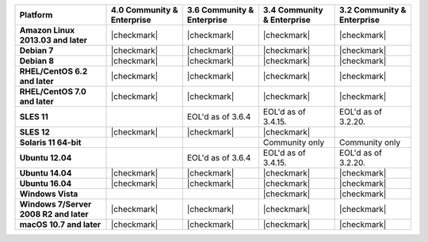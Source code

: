 .. list-table::
   :header-rows: 1
   :stub-columns: 1
   :class: compatibility

   * - Platform
     - 4.0 Community & Enterprise
     - 3.6 Community & Enterprise
     - 3.4 Community & Enterprise
     - 3.2 Community & Enterprise
   * - Amazon Linux 2013.03 and later
     - |checkmark|
     - |checkmark|
     - |checkmark|
     - |checkmark|
   * - Debian 7
     - |checkmark|
     - |checkmark|
     - |checkmark|
     - |checkmark|
   * - Debian 8
     - |checkmark|
     - |checkmark|
     - |checkmark|
     - |checkmark|
   * - RHEL/CentOS 6.2 and later
     - |checkmark|
     - |checkmark|
     - |checkmark|
     - |checkmark|
   * - RHEL/CentOS 7.0 and later
     - |checkmark|
     - |checkmark|
     - |checkmark|
     - |checkmark|
   * - SLES 11
     - 
     - EOL'd as of 3.6.4
     - EOL'd as of 3.4.15.
     - EOL'd as of 3.2.20.
   * - SLES 12
     - |checkmark|
     - |checkmark|
     - |checkmark|
     -
   * - Solaris 11 64-bit
     -
     -
     - Community only
     - Community only

   * - Ubuntu 12.04
     -
     - EOL'd as of 3.6.4
     - EOL'd as of 3.4.15.
     - EOL'd as of 3.2.20.
   * - Ubuntu 14.04
     - |checkmark|
     - |checkmark|
     - |checkmark|
     - |checkmark|
   * - Ubuntu 16.04
     - |checkmark|
     - |checkmark|
     - |checkmark|
     - |checkmark|

   * - Windows Vista
     -
     -
     - |checkmark|
     - |checkmark|

   * - Windows 7/Server 2008 R2 and later
     - |checkmark|
     - |checkmark|
     - |checkmark|
     - |checkmark|
   * - macOS 10.7 and later
     - |checkmark|
     - |checkmark|
     - |checkmark|
     - |checkmark|

